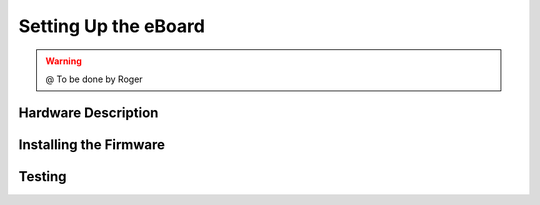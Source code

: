 
===============
Setting Up the eBoard
===============


.. WARNING::

  @ To be done by Roger



Hardware Description
--------------------

Installing the Firmware
--------------------

Testing
-----------
